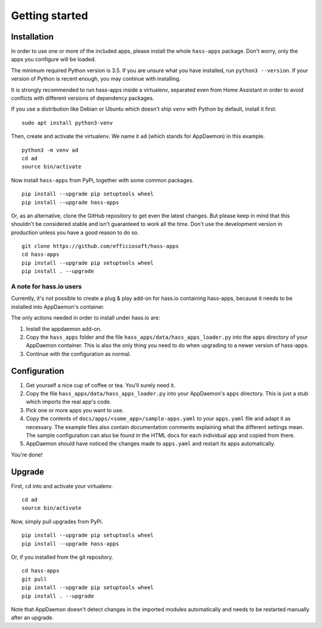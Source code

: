 Getting started
===============

Installation
------------

In order to use one or more of the included apps, please install the
whole ``hass-apps`` package. Don't worry, only the apps you configure
will be loaded.

The minimum required Python version is 3.5. If you are unsure what you
have installed, run ``python3 --version``. If your version of Python is
recent enough, you may continue with installing.

It is strongly recommended to run hass-apps inside a virtualenv, separated
even from Home Assistant in order to avoid conflicts with different versions
of dependency packages.

If you use a distribution like Debian or Ubuntu which doesn't ship
``venv`` with Python by default, install it first:

::

    sudo apt install python3-venv

Then, create and activate the virtualenv. We name it ``ad`` (which stands
for AppDaemon) in this example.

::

    python3 -m venv ad
    cd ad
    source bin/activate

Now install ``hass-apps`` from PyPi, together with some common packages.

::

    pip install --upgrade pip setuptools wheel
    pip install --upgrade hass-apps

Or, as an alternative, clone the GitHub repository to get even the
latest changes. But please keep in mind that this shouldn't be considered
stable and isn't guaranteed to work all the time. Don't use the
development version in production unless you have a good reason to do so.

::

    git clone https://github.com/efficiosoft/hass-apps
    cd hass-apps
    pip install --upgrade pip setuptools wheel
    pip install . --upgrade


A note for hass.io users
~~~~~~~~~~~~~~~~~~~~~~~~

Currently, it's not possible to create a plug & play add-on for hass.io
containing hass-apps, because it needs to be installed into AppDaemon's
container.

The only actions needed in order to install under hass.io are:

1. Install the appdaemon add-on.
2. Copy the ``hass_apps`` folder and the file
   ``hass_apps/data/hass_apps_loader.py`` into the ``apps`` directory of
   your AppDaemon container. This is also the only thing you need to do
   when upgrading to a newer version of hass-apps.
3. Continue with the configuration as normal.


Configuration
-------------

1. Get yourself a nice cup of coffee or tea. You'll surely need it.
2. Copy the file ``hass_apps/data/hass_apps_loader.py`` into your
   AppDaemon's ``apps`` directory. This is just a stub which imports
   the real app's code.
3. Pick one or more apps you want to use.
4. Copy the contents of ``docs/apps/<some_app>/sample-apps.yaml``
   to your ``apps.yaml`` file and adapt it as necessary. The example
   files also contain documentation comments explaining what the
   different settings mean.
   The sample configuration can also be found in the HTML docs for
   each individual app and copied from there.
5. AppDaemon should have noticed the changes made to ``apps.yaml`` and
   restart its apps automatically.

You're done!


Upgrade
-------

First, ``cd`` into and activate your virtualenv.

::

    cd ad
    source bin/activate

Now, simply pull upgrades from PyPi.

::

    pip install --upgrade pip setuptools wheel
    pip install --upgrade hass-apps

Or, if you installed from the git repository.

::

    cd hass-apps
    git pull
    pip install --upgrade pip setuptools wheel
    pip install . --upgrade

Note that AppDaemon doesn't detect changes in the imported modules
automatically and needs to be restarted manually after an upgrade.
